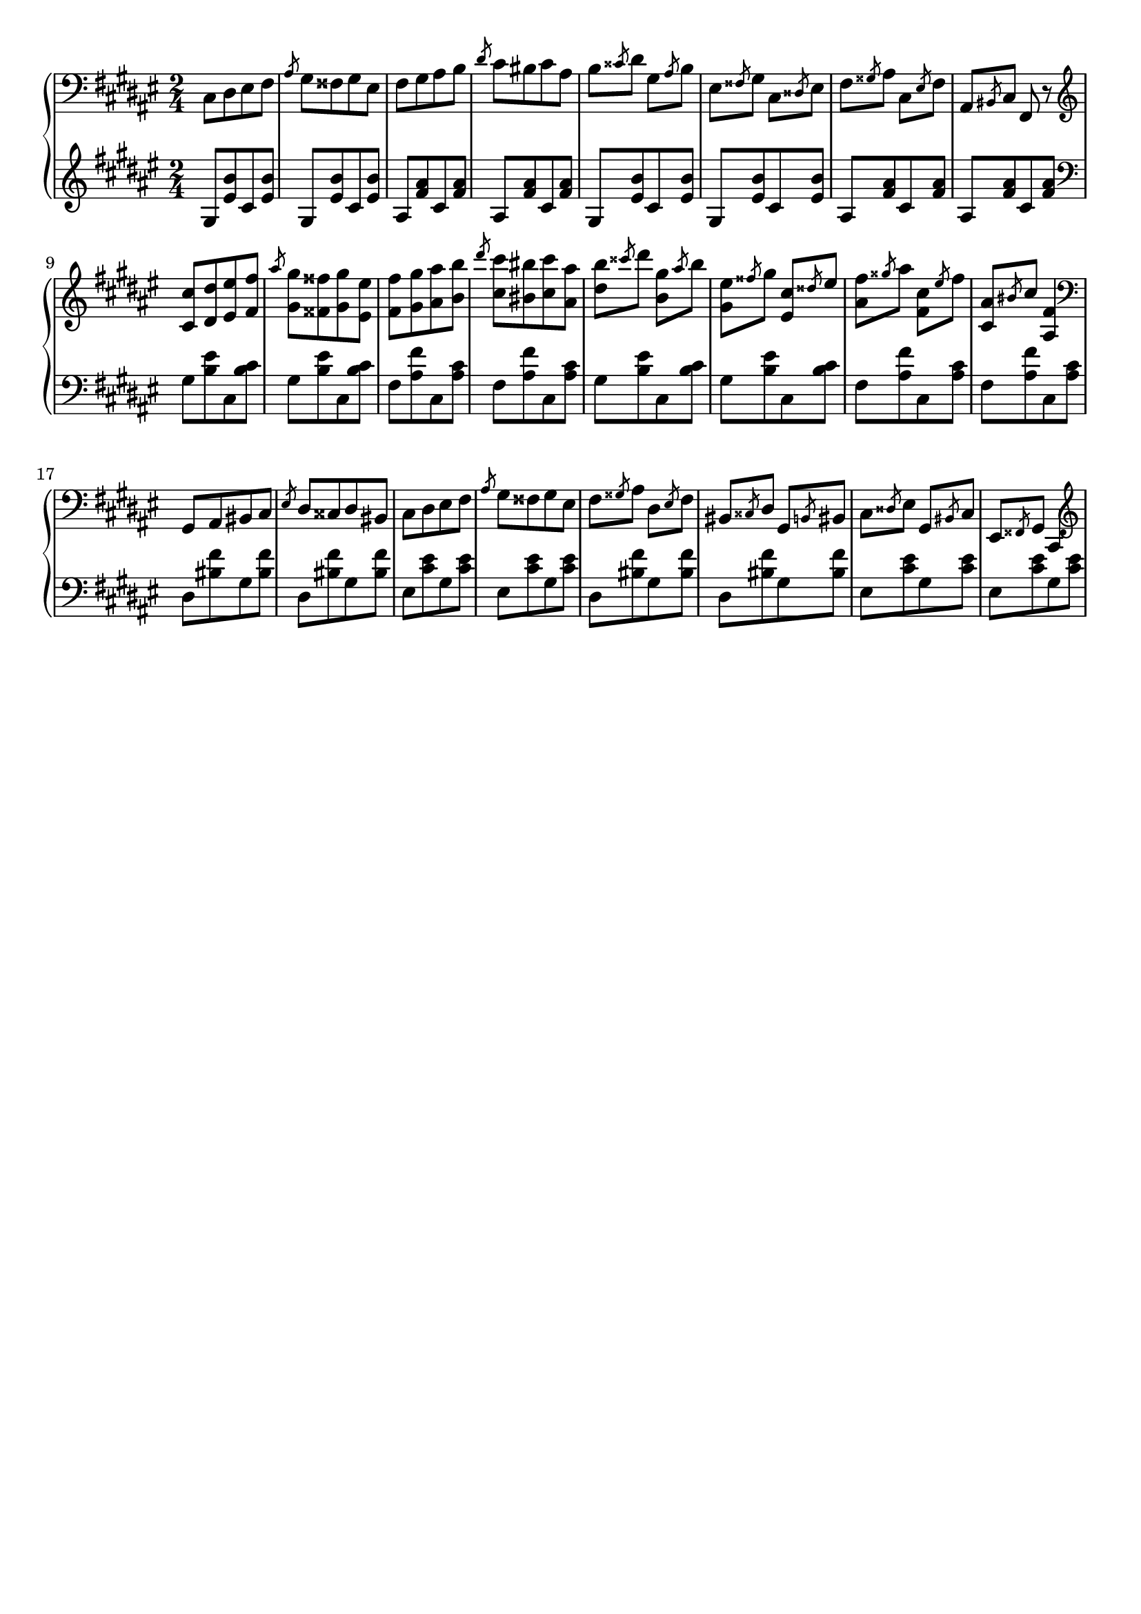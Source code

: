 \version "2.16.2"
\header {
  tagline = ""
}

global = {
  \key fis \major
  \numericTimeSignature
  \time 2/4
}

right = \relative c'' {
  \global
  \clef bass
  cis,,8 [dis eis fis] \slashedGrace ais gis [fisis gis eis]
  fis [gis ais b] \slashedGrace dis cis [bis cis ais]
  b \slashedGrace cisis dis gis, \slashedGrace ais b
  eis, \slashedGrace fisis gis cis, \slashedGrace disis eis
  fis \slashedGrace gisis ais cis, \slashedGrace eis fis
  ais, \slashedGrace bis cis fis, r8

  \clef treble
  <cis'' cis'> [<dis dis'> <eis eis'> <fis fis'>]
  \slashedGrace ais' <gis, gis'> [<fisis fisis'> <gis gis'> <eis eis'>]
  <fis fis'> [<gis gis'> <ais ais'> <b b'>]
  \slashedGrace dis' <cis, cis'> [<bis bis'> <cis cis'> <ais ais'>]
  <dis b'> \slashedGrace cisis' dis <b, gis'> \slashedGrace ais' b
  <gis, eis'> \slashedGrace fisis' gis <eis, cis'> \slashedGrace disis' eis
  <ais, fis'> \slashedGrace gisis' ais <fis, cis'> \slashedGrace eis' fis
  <cis, ais'> \slashedGrace bis' cis <ais, fis'>4
  
  \clef bass
  gis,8 [ais bis cis] \slashedGrace eis dis [cisis dis bis]
  cis [dis eis fis] \slashedGrace ais gis [fisis gis eis]
  fis \slashedGrace gisis ais dis, \slashedGrace eis fis
  bis, \slashedGrace cisis dis gis, \slashedGrace b bis
  cis \slashedGrace disis eis gis, \slashedGrace bis cis
  eis, \slashedGrace fisis gis cis,4
  
  \clef treble
}

left = \relative c' {
  \global
  \clef treble
  gis8 [<eis' b'> cis <eis b'>]
  gis, [<eis' b'> cis <eis b'>]
  ais, [<fis' ais> cis <fis ais>]
  ais, [<fis' ais> cis <fis ais>]
  gis, [<eis' b'> cis <eis b'>]
  gis, [<eis' b'> cis <eis b'>]
  ais, [<fis' ais> cis <fis ais>]
  ais, [<fis' ais> cis <fis ais>]

  \clef bass
  gis, [<b eis> cis, <b' cis>]
  gis [<b eis> cis, <b' cis>]
  fis [<ais fis'> cis, <ais' cis>]
  fis [<ais fis'> cis, <ais' cis>]
  gis [<b eis> cis, <b' cis>]
  gis [<b eis> cis, <b' cis>]
  fis [<ais fis'> cis, <ais' cis>]
  fis [<ais fis'> cis, <ais' cis>]
  
  dis, [<bis' fis'> gis <bis fis'>]
  dis, [<bis' fis'> gis <bis fis'>]
  eis, [<cis' eis> gis <cis eis>]
  eis, [<cis' eis> gis <cis eis>]
  dis, [<bis' fis'> gis <bis fis'>]
  dis, [<bis' fis'> gis <bis fis'>]
  eis, [<cis' eis> gis <cis eis>]
  eis, [<cis' eis> gis <cis eis>]
}

\score {
  \new PianoStaff <<
    \new Staff = "right" \with {
      midiInstrument = "acoustic grand"
    } \right
    \new Staff = "left" \with {
      midiInstrument = "acoustic grand"
    } { \clef bass \left }
  >>
  \layout { indent = 0 }
  \midi {
    \context {
      \Score
      tempoWholesPerMinute = #(ly:make-moment 100 4)
    }
  }
}